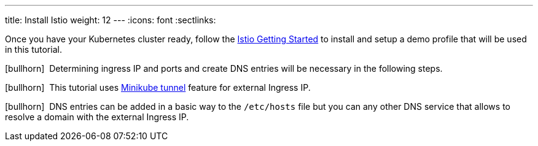 ---
title: Install Istio
weight: 12
---
:icons: font
:sectlinks:

Once you have your Kubernetes cluster ready, follow the link:https://istio.io/latest/docs/setup/getting-started/[Istio Getting Started] to install and setup a demo profile that will be used in this tutorial.

icon:bullhorn[size=1x]{nbsp} Determining ingress IP and ports and create DNS entries will be necessary in the following steps.

icon:bullhorn[size=1x]{nbsp} This tutorial uses link:https://istio.io/latest/docs/setup/platform-setup/minikube/[Minikube tunnel] feature for external Ingress IP.

icon:bullhorn[size=1x]{nbsp} DNS entries can be added in a basic way to the `/etc/hosts` file but you can any other DNS service that allows to resolve a domain with the external Ingress IP.

